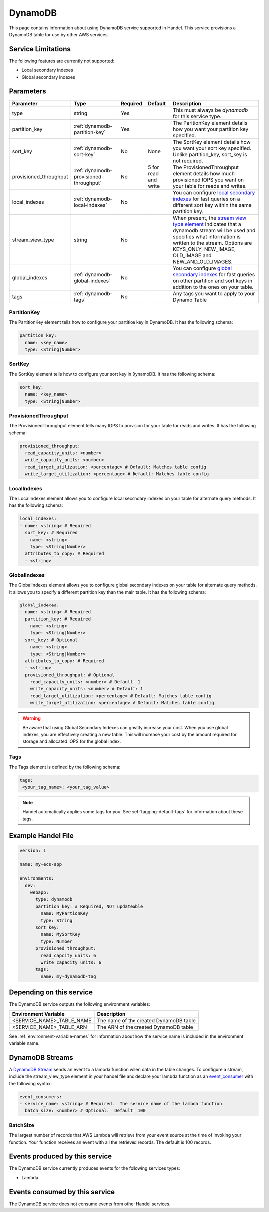 .. _dynamodb:

DynamoDB
========
This page contains information about using DynamoDB service supported in Handel. This service provisions a DynamoDB table for use by other AWS services.

Service Limitations
-------------------
The following features are currently not supported:

* Local secondary indexes
* Global secondary indexes

Parameters
----------

.. list-table::
   :header-rows: 1

   * - Parameter
     - Type
     - Required
     - Default
     - Description
   * - type
     - string
     - Yes
     - 
     - This must always be *dynamodb* for this service type.
   * - partition_key
     - :ref:`dynamodb-partition-key`
     - Yes
     - 
     - The ParitionKey element details how you want your partition key specified.
   * - sort_key
     - :ref:`dynamodb-sort-key`
     - No
     - None
     - The SortKey element details how you want your sort key specified. Unlike partition_key, sort_key is not required.
   * - provisioned_throughput
     - :ref:`dynamodb-provisioned-throughput`
     - No
     - 5 for read and write
     - The ProvisionedThroughput element details how much provisioned IOPS you want on your table for reads and writes.
   * - local_indexes
     - :ref:`dynamodb-local-indexes`
     - No
     - 
     - You can configure `local secondary indexes <http://docs.aws.amazon.com/amazondynamodb/latest/developerguide/LSI.html>`_ for fast queries on a different sort key within the same partition key.
   * - stream_view_type
     - string
     - No
     -
     - When present, the `stream view type element <http://docs.aws.amazon.com/amazondynamodb/latest/APIReference/API_StreamSpecification.html>`_ indicates that a dynamodb stream will be used and specifies what information is written to the stream. Options are KEYS_ONLY, NEW_IMAGE, OLD_IMAGE and NEW_AND_OLD_IMAGES.
   * - global_indexes
     - :ref:`dynamodb-global-indexes`
     - No
     -
     - You can configure `global secondary indexes <http://docs.aws.amazon.com/amazondynamodb/latest/developerguide/GSI.html>`_ for fast queries on other partition and sort keys in addition to the ones on your table.
   * - tags
     - :ref:`dynamodb-tags`
     - No
     - 
     - Any tags you want to apply to your Dynamo Table

.. _dynamodb-partition-key:

PartitionKey
~~~~~~~~~~~~
The PartitionKey element tells how to configure your partition key in DynamoDB. It has the following schema:

.. code-block:: yaml
    
    partition_key:
      name: <key_name> 
      type: <String|Number>

.. _dynamodb-sort-key:

SortKey
~~~~~~~
The SortKey element tells how to configure your sort key in DynamoDB. It has the following schema:

.. code-block:: yaml

    sort_key:
      name: <key_name> 
      type: <String|Number>

.. _dynamodb-provisioned-throughput:

ProvisionedThroughput
~~~~~~~~~~~~~~~~~~~~~
The ProvisionedThroughput element tells many IOPS to provision for your table for reads and writes. It has the following schema:

.. code-block:: yaml

    provisioned_throughput:
      read_capacity_units: <number>
      write_capacity_units: <number>
      read_target_utilization: <percentage> # Default: Matches table config
      write_target_utilization: <percentage> # Default: Matches table config

.. _dynamodb-local-indexes:

LocalIndexes
~~~~~~~~~~~~
The LocalIndexes element allows you to configure local secondary indexes on your table for alternate query methods. It has the following schema:

.. code-block:: yaml

    local_indexes:
    - name: <string> # Required
      sort_key: # Required
        name: <string>
        type: <String|Number>
      attributes_to_copy: # Required
      - <string>

.. _dynamodb-global-indexes:

GlobalIndexes
~~~~~~~~~~~~~
The GlobalIndexes element allows you to configure global secondary indexes on your table for alternate query methods. It allows you to specify a different partition key than the main table. It has the following schema:

.. code-block:: yaml

    global_indexes:
    - name: <string> # Required
      partition_key: # Required
        name: <string>
        type: <String|Number>
      sort_key: # Optional
        name: <string>
        type: <String|Number>
      attributes_to_copy: # Required
      - <string>
      provisioned_throughput: # Optional
        read_capacity_units: <number> # Default: 1
        write_capacity_units: <number> # Default: 1
        read_target_utilization: <percentage> # Default: Matches table config
        write_target_utilization: <percentage> # Default: Matches table config

.. WARNING::

    Be aware that using Global Secondary Indexes can greatly increase your cost. When you use global indexes, you are effectively creating a new table. This will increase your cost by the amount required for storage and allocated IOPS for the global index.

.. _dynamodb-tags:

Tags
~~~~
The Tags element is defined by the following schema:

.. code-block:: yaml

  tags:
   <your_tag_name>: <your_tag_value>

.. NOTE::

    Handel automatically applies some tags for you. See :ref:`tagging-default-tags` for information about these tags.

Example Handel File
-------------------
.. code-block:: yaml

    version: 1

    name: my-ecs-app

    environments:
      dev:
        webapp:
          type: dynamodb
          partition_key: # Required, NOT updateable
            name: MyPartionKey
            type: String
          sort_key:
            name: MySortKey
            type: Number
          provisioned_throughput:
            read_capcity_units: 6
            write_capacity_units: 6
          tags:
            name: my-dynamodb-tag

Depending on this service
-------------------------
The DynamoDB service outputs the following environment variables:

.. list-table::
   :header-rows: 1

   * - Environment Variable
     - Description
   * - <SERVICE_NAME>_TABLE_NAME
     - The name of the created DynamoDB table
   * - <SERVICE_NAME>_TABLE_ARN
     - The ARN of the created DynamoDB table

See :ref:`environment-variable-names` for information about how the service name is included in the environment variable name.

DynamoDB Streams
-------------------------------
A `DynamoDB Stream <http://docs.aws.amazon.com/amazondynamodb/latest/developerguide/Streams.html>`_ sends an event to a lambda function when data in the table changes.  To configure a stream, include the stream_view_type element in your handel file and declare your lambda function as an `event_consumer <https://handel.readthedocs.io/en/latest/handel-basics/service-events.html>`_ with the following syntax:

.. code-block:: yaml

  event_consumers:
  - service_name: <string> # Required.  The service name of the lambda function
    batch_size: <number> # Optional.  Default: 100

BatchSize
~~~~~~~~~~~~
The largest number of records that AWS Lambda will retrieve from your event source at the time of invoking your function. Your function receives an event with all the retrieved records. The default is 100 records.

Events produced by this service
-------------------------------
The DynamoDB service currently produces events for the following services types:

* Lambda

Events consumed by this service
-------------------------------
The DynamoDB service does not consume events from other Handel services.